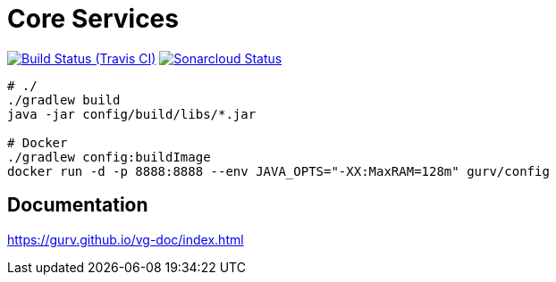 = Core Services

image:https://img.shields.io/travis/gurv/vg-core/master.svg[Build Status (Travis CI),link=https://travis-ci.org/gurv/vg-core]
image:https://sonarcloud.io/api/project_badges/measure?project=io.github.gurv:vg-core&metric=alert_status[Sonarcloud Status,link=https://sonarcloud.io/dashboard?id=io.github.gurv%3Avg-core]

```
# ./
./gradlew build
java -jar config/build/libs/*.jar

# Docker
./gradlew config:buildImage
docker run -d -p 8888:8888 --env JAVA_OPTS="-XX:MaxRAM=128m" gurv/config
```

== Documentation

https://gurv.github.io/vg-doc/index.html
